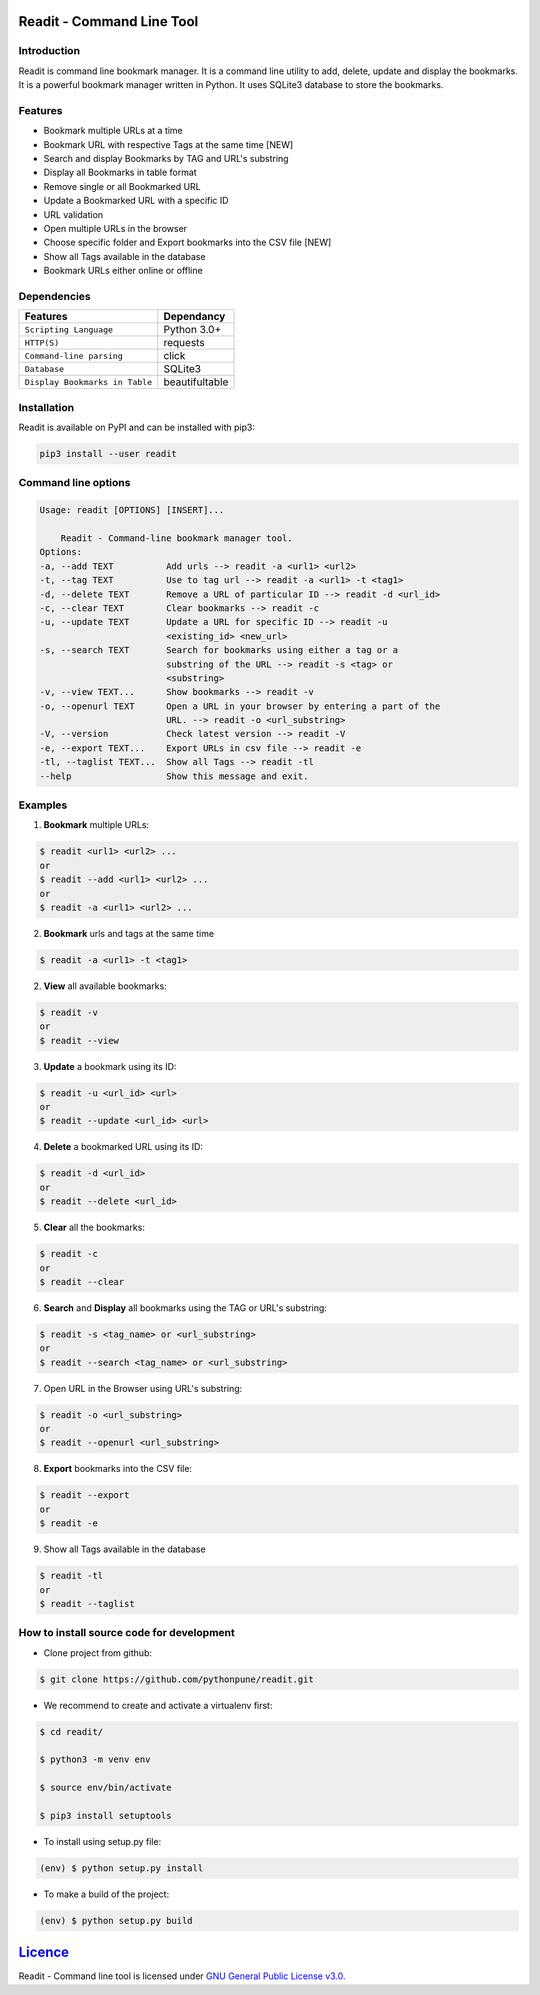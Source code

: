 **************************
Readit - Command Line Tool
**************************

.. class:: no-web no-pdf

|Python| |Licence| |Build Status| |docs passing|


Introduction
************
Readit is command line bookmark manager. It is a command line utility to add, delete, update and display the bookmarks. It is a powerful bookmark manager written in Python. It uses SQLite3 database to store the bookmarks.


Features
********
* Bookmark multiple URLs at a time
* Bookmark URL with respective Tags at the same time [NEW]
* Search and display Bookmarks by TAG and URL's substring
* Display all Bookmarks in table format
* Remove single or all Bookmarked URL
* Update a Bookmarked URL with a specific ID
* URL validation
* Open multiple URLs in the browser
* Choose specific folder and Export bookmarks into the CSV file [NEW]
* Show all Tags available in the database
* Bookmark URLs either online or offline


Dependencies
************
=============================================      ==================
    Features                                       Dependancy
=============================================      ==================
``Scripting Language``                              Python 3.0+
``HTTP(S)``                                         requests
``Command-line parsing``                            click
``Database``                                        SQLite3
``Display Bookmarks in Table``                      beautifultable
=============================================      ==================

Installation
************
Readit is available on PyPI and can be installed with pip3:

.. code-block:: bash

    pip3 install --user readit

Command line options
********************
.. code-block:: bash

    Usage: readit [OPTIONS] [INSERT]...

        Readit - Command-line bookmark manager tool.
    Options:
    -a, --add TEXT          Add urls --> readit -a <url1> <url2>
    -t, --tag TEXT          Use to tag url --> readit -a <url1> -t <tag1>
    -d, --delete TEXT       Remove a URL of particular ID --> readit -d <url_id>
    -c, --clear TEXT        Clear bookmarks --> readit -c
    -u, --update TEXT       Update a URL for specific ID --> readit -u
                            <existing_id> <new_url>
    -s, --search TEXT       Search for bookmarks using either a tag or a
                            substring of the URL --> readit -s <tag> or
                            <substring>
    -v, --view TEXT...      Show bookmarks --> readit -v
    -o, --openurl TEXT      Open a URL in your browser by entering a part of the
                            URL. --> readit -o <url_substring>
    -V, --version           Check latest version --> readit -V
    -e, --export TEXT...    Export URLs in csv file --> readit -e
    -tl, --taglist TEXT...  Show all Tags --> readit -tl
    --help                  Show this message and exit.


Examples
********
1. **Bookmark** multiple URLs:

.. code-block:: bash

    $ readit <url1> <url2> ...
    or
    $ readit --add <url1> <url2> ...
    or
    $ readit -a <url1> <url2> ...

2. **Bookmark** urls and tags at the same time

.. code-block:: bash

    $ readit -a <url1> -t <tag1>

2. **View** all available bookmarks:

.. code-block:: bash

    $ readit -v
    or
    $ readit --view

3. **Update** a bookmark using its ID:

.. code-block:: bash

    $ readit -u <url_id> <url>
    or
    $ readit --update <url_id> <url>

4. **Delete** a bookmarked URL using its ID:

.. code-block:: bash

    $ readit -d <url_id>
    or
    $ readit --delete <url_id>

5. **Clear** all the bookmarks:

.. code-block:: bash

    $ readit -c
    or
    $ readit --clear

6. **Search** and **Display** all bookmarks using the TAG or URL's substring:

.. code-block:: bash

    $ readit -s <tag_name> or <url_substring>
    or
    $ readit --search <tag_name> or <url_substring>

7. Open URL in the Browser using URL's substring:

.. code-block:: bash

    $ readit -o <url_substring>
    or
    $ readit --openurl <url_substring>

8. **Export** bookmarks into the CSV file:

.. code-block:: bash

    $ readit --export
    or
    $ readit -e

9. Show all Tags available in the database

.. code-block:: bash

    $ readit -tl
    or
    $ readit --taglist

How to install source code for development
**********************************************
* Clone project from github:

.. code-block:: bash

    $ git clone https://github.com/pythonpune/readit.git

* We recommend to create and activate a virtualenv first:

.. code-block:: bash

    $ cd readit/

    $ python3 -m venv env

    $ source env/bin/activate

    $ pip3 install setuptools

* To install using setup.py file:

.. code-block:: bash

        (env) $ python setup.py install

* To make a build of the project:

.. code-block:: bash

        (env) $ python setup.py build

************************************************************************
`Licence <https://github.com/pythonpune/readit/blob/master/LICENSEE>`_
************************************************************************
Readit - Command line tool is licensed under `GNU General Public License v3.0. <https://github.com/pythonpune/readit/blob/master/LICENSE>`_

.. |Python| image:: https://img.shields.io/badge/python-3.6-blue.svg

.. |Licence| image:: https://img.shields.io/badge/license-GPLv3-yellow.svg?maxAge=2592000
    :target: https://github.com/pythonpune/readit/blob/master/LICENSE

.. |Build Status| image:: https://travis-ci.org/pythonpune/readit.svg?branch=master
    :target: https://travis-ci.org/pythonpune/readit

.. |docs passing| image:: https://readthedocs.org/projects/readit/badge/?version=latest
    :target: http://readittool.readthedocs.io/en/latest/?badge=latest
    :alt: Documentation Status
